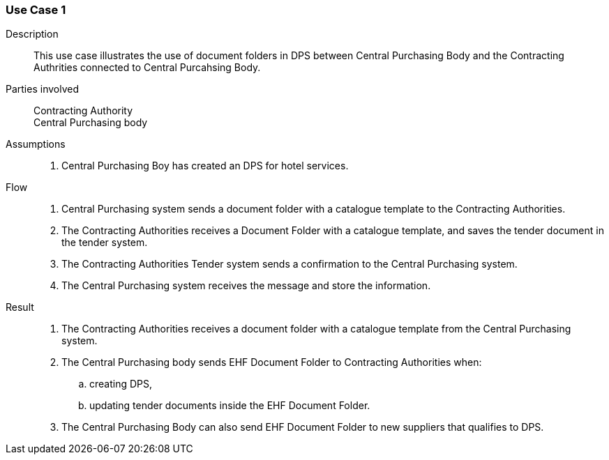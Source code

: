 
=== Use Case 1

****

Description::
This use case illustrates the use of document folders in DPS between Central Purchasing Body and the
Contracting Authrities connected to Central Purcahsing Body.


Parties involved::
Contracting Authority +
Central Purchasing body

Assumptions::
. Central Purchasing Boy has created an DPS for hotel services.

Flow::
. Central Purchasing system sends a document folder with a catalogue template to the Contracting Authorities.
. The Contracting Authorities receives a Document Folder with a catalogue template, and saves the tender
document in the tender system.
. The Contracting Authorities Tender system sends a confirmation to the Central Purchasing system.
. The Central Purchasing system receives the message and store the information.


Result::
. The Contracting Authorities receives a document folder with a catalogue template from the Central
Purchasing system.
. The Central Purchasing body sends EHF Document Folder to Contracting Authorities when:
.. creating DPS,
.. updating tender documents inside the EHF Document Folder.
. The Central Purchasing Body can also send EHF Document Folder to new suppliers that qualifies to DPS.



****